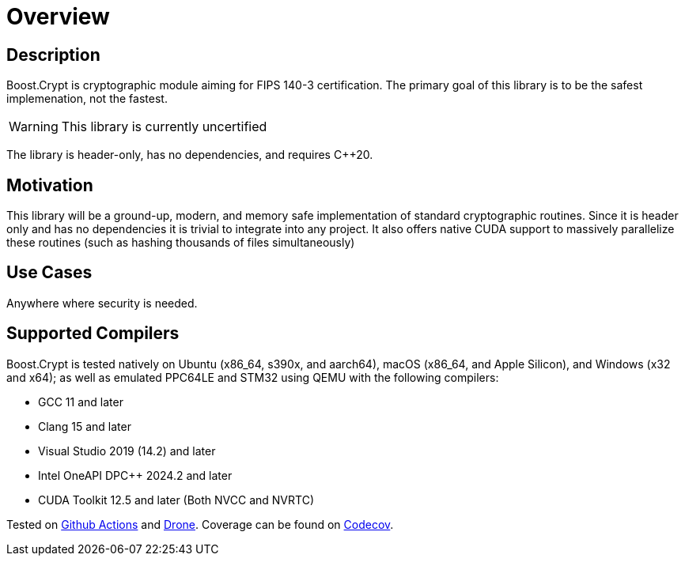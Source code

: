 ////
Copyright 2024 Matt Borland
Distributed under the Boost Software License, Version 1.0.
https://www.boost.org/LICENSE_1_0.txt
////

[#overview]
= Overview
:idprefix: overview_

== Description

Boost.Crypt is cryptographic module aiming for FIPS 140-3 certification.
The primary goal of this library is to be the safest implemenation, not the fastest.

WARNING: This library is currently uncertified

The library is header-only, has no dependencies, and requires C++20.

== Motivation

This library will be a ground-up, modern, and memory safe implementation of standard cryptographic routines.
Since it is header only and has no dependencies it is trivial to integrate into any project.
It also offers native CUDA support to massively parallelize these routines (such as hashing thousands of files simultaneously)

== Use Cases

Anywhere where security is needed.

== Supported Compilers

Boost.Crypt is tested natively on Ubuntu (x86_64, s390x, and aarch64), macOS (x86_64, and Apple Silicon), and Windows (x32 and x64);
as well as emulated PPC64LE and STM32 using QEMU with the following compilers:

* GCC 11 and later
* Clang 15 and later
* Visual Studio 2019 (14.2) and later
* Intel OneAPI DPC++ 2024.2 and later
* CUDA Toolkit 12.5 and later (Both NVCC and NVRTC)

Tested on https://github.com/cppalliance/crypt/actions[Github Actions] and https://drone.cpp.al/cppalliance/crypt[Drone].
Coverage can be found on https://app.codecov.io/gh/cppalliance/crypt[Codecov].
